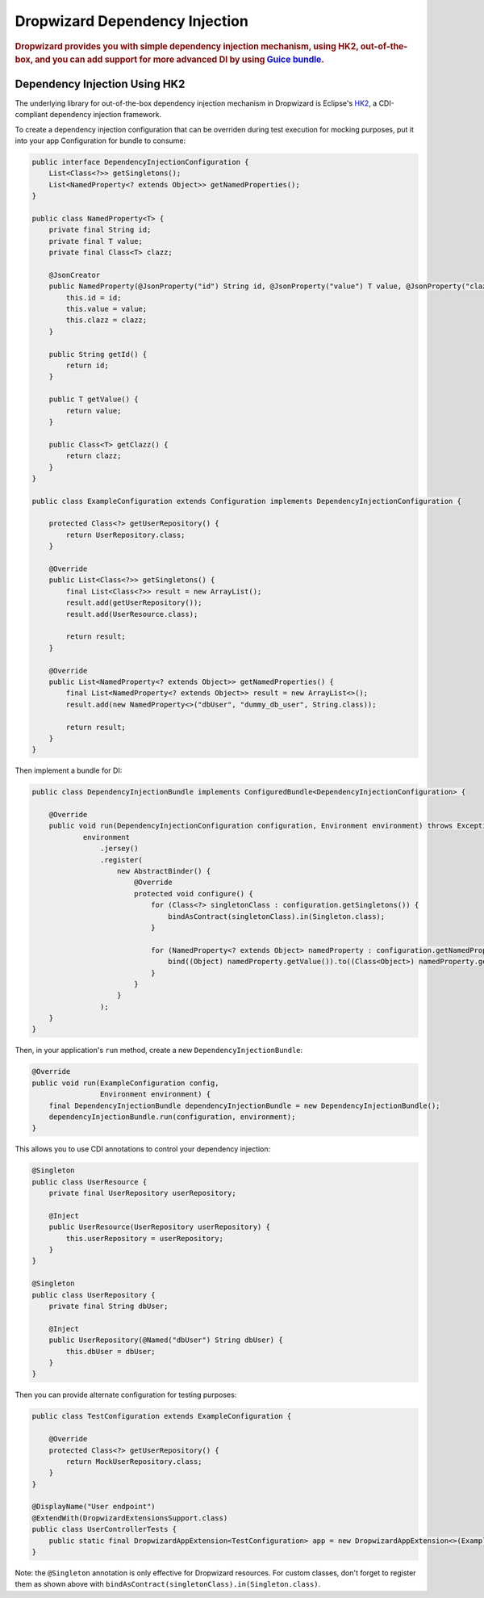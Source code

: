 .. _man-di:

################################
Dropwizard Dependency Injection
################################

.. highlight:: text

.. rubric:: Dropwizard provides you with simple dependency injection mechanism, using HK2,
            out-of-the-box, and you can add support for more advanced DI by using `Guice bundle <https://github.com/xvik/dropwizard-guicey>`_.

.. _man-di-hk2:

Dependency Injection Using HK2
==============================

The underlying library for out-of-the-box dependency injection mechanism in Dropwizard is Eclipse's HK2_, a CDI-compliant dependency injection framework.

.. _HK2: https://github.com/eclipse-ee4j/glassfish-hk2

To create a dependency injection configuration that can be overriden during test execution for mocking purposes,
put it into your app Configuration for bundle to consume:

.. code-block:: java

    public interface DependencyInjectionConfiguration {
        List<Class<?>> getSingletons();
        List<NamedProperty<? extends Object>> getNamedProperties();
    }

    public class NamedProperty<T> {
        private final String id;
        private final T value;
        private final Class<T> clazz;

        @JsonCreator
        public NamedProperty(@JsonProperty("id") String id, @JsonProperty("value") T value, @JsonProperty("clazz") Class<T> clazz) {
            this.id = id;
            this.value = value;
            this.clazz = clazz;
        }

        public String getId() {
            return id;
        }

        public T getValue() {
            return value;
        }

        public Class<T> getClazz() {
            return clazz;
        }
    }

    public class ExampleConfiguration extends Configuration implements DependencyInjectionConfiguration {

        protected Class<?> getUserRepository() {
            return UserRepository.class;
        }

        @Override
        public List<Class<?>> getSingletons() {
            final List<Class<?>> result = new ArrayList();
            result.add(getUserRepository());
            result.add(UserResource.class);

            return result;
        }

        @Override
        public List<NamedProperty<? extends Object>> getNamedProperties() {
            final List<NamedProperty<? extends Object>> result = new ArrayList<>();
            result.add(new NamedProperty<>("dbUser", "dummy_db_user", String.class));

            return result;
        }
    }

Then implement a bundle for DI:

.. code-block:: java

    public class DependencyInjectionBundle implements ConfiguredBundle<DependencyInjectionConfiguration> {

        @Override
        public void run(DependencyInjectionConfiguration configuration, Environment environment) throws Exception {
                environment
                    .jersey()
                    .register(
                        new AbstractBinder() {
                            @Override
                            protected void configure() {
                                for (Class<?> singletonClass : configuration.getSingletons()) {
                                    bindAsContract(singletonClass).in(Singleton.class);
                                }

                                for (NamedProperty<? extends Object> namedProperty : configuration.getNamedProperties()) {
                                    bind((Object) namedProperty.getValue()).to((Class<Object>) namedProperty.getClazz()).named(namedProperty.getId());
                                }
                            }
                        }
                    );
        }
    }

Then, in your application's ``run`` method, create a new ``DependencyInjectionBundle``:

.. code-block:: java

    @Override
    public void run(ExampleConfiguration config,
                    Environment environment) {
        final DependencyInjectionBundle dependencyInjectionBundle = new DependencyInjectionBundle();
        dependencyInjectionBundle.run(configuration, environment);
    }

This allows you to use CDI annotations to control your dependency injection:

.. code-block:: java

    @Singleton
    public class UserResource {
        private final UserRepository userRepository;

        @Inject
        public UserResource(UserRepository userRepository) {
            this.userRepository = userRepository;
        }
    }

    @Singleton
    public class UserRepository {
        private final String dbUser;

        @Inject
        public UserRepository(@Named("dbUser") String dbUser) {
            this.dbUser = dbUser;
        }
    }

Then you can provide alternate configuration for testing purposes:

.. code-block:: java

    public class TestConfiguration extends ExampleConfiguration {

        @Override
        protected Class<?> getUserRepository() {
            return MockUserRepository.class;
        }
    }

    @DisplayName("User endpoint")
    @ExtendWith(DropwizardExtensionsSupport.class)
    public class UserControllerTests {
        public static final DropwizardAppExtension<TestConfiguration> app = new DropwizardAppExtension<>(ExampleApplication.class, new TestConfiguration());
    }

Note: the ``@Singleton`` annotation is only effective for Dropwizard resources. For custom classes, don't forget
to register them as shown above with ``bindAsContract(singletonClass).in(Singleton.class)``.
